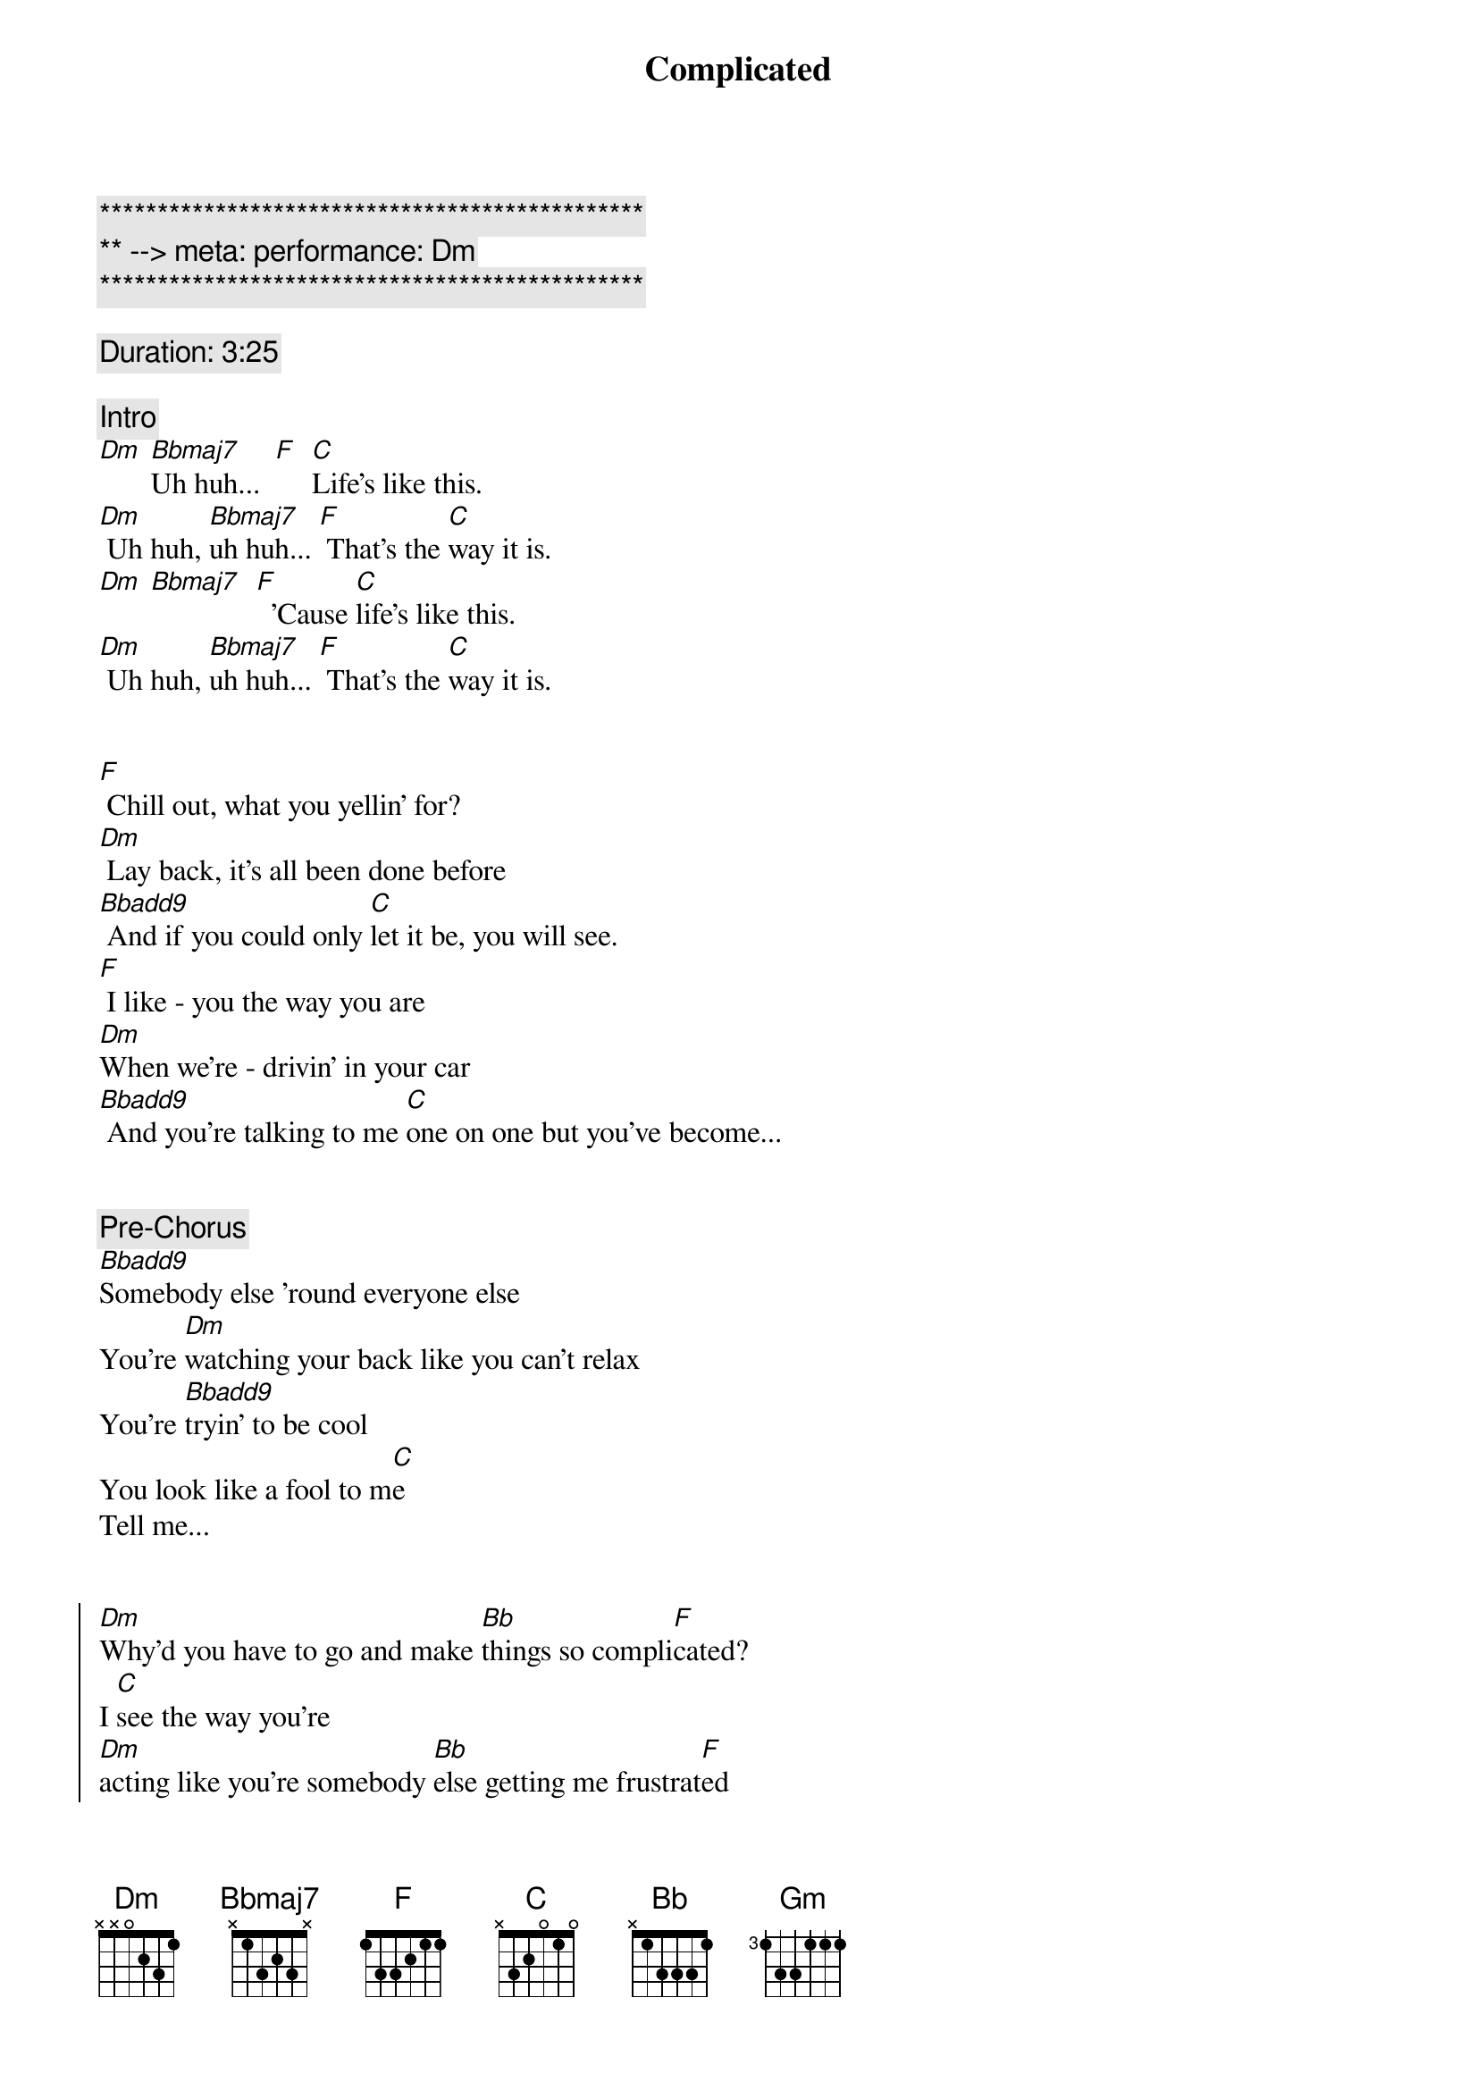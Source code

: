 {title: Complicated}
{artist: Avril Lavigne}
{key: Dm}
{tempo: 78}
{meta: performance: Dm}

{c:***********************************************}
{c:** --> meta: performance: Dm}
{c:***********************************************}

{comment: Duration: 3:25}

{comment: Intro}
[Dm] [Bbmaj7]Uh huh...  [F]  [C]Life's like this.
[Dm] Uh huh, [Bbmaj7]uh huh... [F] That's the [C]way it is.
[Dm] [Bbmaj7]  [F]  'Cause [C]life's like this.
[Dm] Uh huh, [Bbmaj7]uh huh... [F] That's the [C]way it is.


{start_of_verse}
[F] Chill out, what you yellin' for?
[Dm] Lay back, it's all been done before
[Bbadd9] And if you could only [C]let it be, you will see.
[F] I like - you the way you are
[Dm]When we're - drivin' in your car
[Bbadd9] And you're talking to me [C]one on one but you've become...
{end_of_verse}


{comment: Pre-Chorus}
[Bbadd9]Somebody else 'round everyone else
You're [Dm]watching your back like you can't relax
You're [Bbadd9]tryin' to be cool
You look like a fool to m[C]e
Tell me...


{start_of_chorus}
[Dm]Why'd you have to go and make [Bb]things so compli[F]cated?
I [C]see the way you're
[Dm]acting like you're somebody [Bb]else getting me frustrat[F]ed
[C]Life's like this, you
[Dm] You fall and you cra[Bb]wl and you break
And you ta[F]ke what you get and you tu[C]rn it into [Gm]honesty
And promise me I'm never gonna find you [Bb]fake it
No, no, [F]no..
{end_of_chorus}


{start_of_verse}
[F]You come - over unannounced
[Dm]Dressed up like you're somethin' else
[Bbadd9] Where you are ain't where it's [C]at you see. You're making me
[F]Laugh out - when you strike your pose
[Dm]Take off - all your preppy clothes
[Bbadd9] You know you're not fooling [C]anyone when you've become...
{end_of_verse}


{comment: Pre-Chorus}
[Bbadd9]Somebody else 'round everyone else
You're [Dm]watching your back like you can't relax
You're [Bbadd9]tryin' to be cool
You look like a fool to m[C]e
Tell me...


{start_of_chorus}
[Dm]Why'd you have to go and make [Bb]things so compli[F]cated?
I [C]see the way you're
[Dm]acting like you're somebody [Bb]else getting me frustrat[F]ed
[C]Life's like this, you
[Dm] You fall and you cra[Bb]wl and you break
And you ta[F]ke what you get and you tu[C]rn it into [Gm]honesty
And promise me I'm never gonna find you [Bb]fake it
No, no, [F]no..
{end_of_chorus}


{comment: Bridge}
[Dm]No, no, no... [Bbadd9]No, no, no... [C]No, no, no...


{start_of_verse}
[F] Chill out, what you yellin' for?
[Dm] Lay back, it's all been done before
[Bbadd9] And if you could only [C]let it be, you will see.
{end_of_verse}


{comment: Pre-Chorus}
[Bbadd9]Somebody else 'round everyone else
You're [Dm]watching your back like you can't relax
You're [Bbadd9]tryin' to be cool
You look like a fool to m[C]e
Tell me...


{start_of_chorus}
[Dm]Why'd you have to go and make [Bb]things so compli[F]cated?
I [C]see the way you're
[Dm]acting like you're somebody [Bb]else getting me frustrat[F]ed
[C]Life's like this, you
[Dm] You fall and you cra[Bb]wl and you break
And you ta[F]ke what you get and you tu[C]rn it into [Gm]honesty
And promise me I'm never gonna find you [Bb]fake it
No, no, [F]no..
{end_of_chorus}


{comment: Outro}
{start_of_chorus}
[Dm]Why'd you have to go and make [Bb]things so compli[F]cated?
I [C]see the way you're
[Dm]acting like you're somebody [Bb]else getting me frustrat[F]ed
[C]Life's like this, you
[Dm] You fall and you cra[Bb]wl and you break
And you ta[F]ke what you get and you tu[C]rn it into [Gm]honesty
And promise me I'm never gonna find you [Bb]fake it
No, no, [F]no..
{end_of_chorus}

